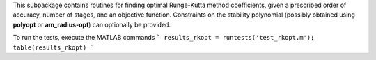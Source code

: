 This subpackage contains routines for finding optimal Runge-Kutta method coefficients,
given a prescribed order of accuracy, number of stages, and an objective function.
Constraints on the stability polynomial (possibly obtained using **polyopt** or **am_radius-opt**)
can optionally be provided.

To run the tests, execute the MATLAB commands
```
results_rkopt = runtests('test_rkopt.m');
table(results_rkopt)
```
